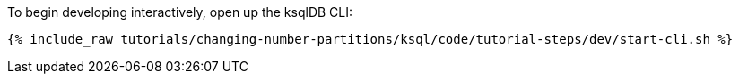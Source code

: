 To begin developing interactively, open up the ksqlDB CLI:

+++++
<pre class="snippet"><code class="shell">{% include_raw tutorials/changing-number-partitions/ksql/code/tutorial-steps/dev/start-cli.sh %}</code></pre>
+++++
